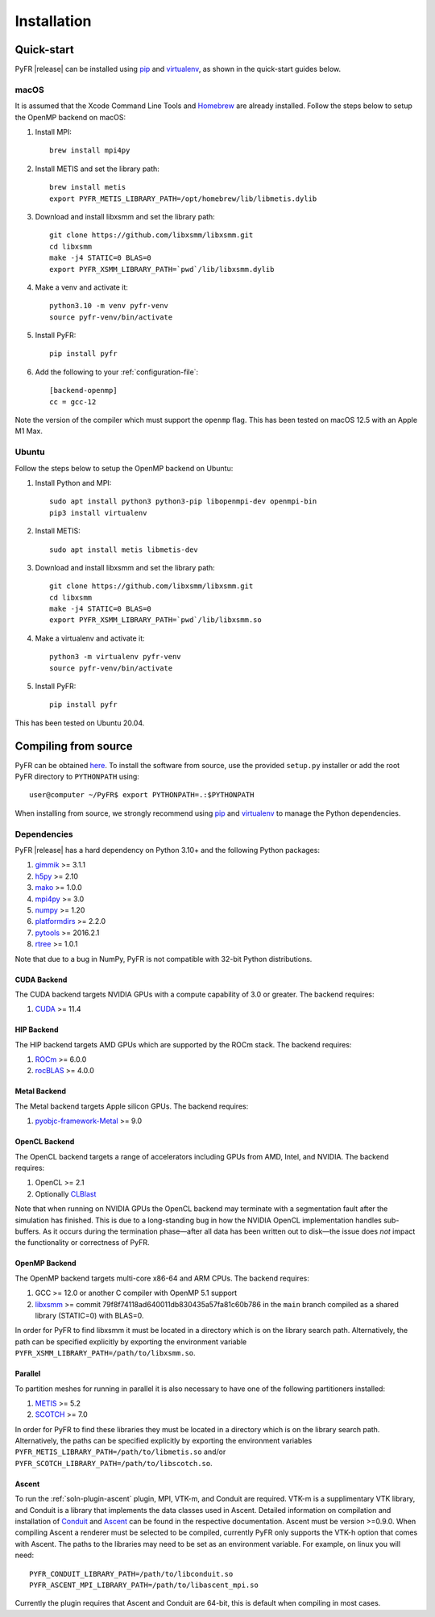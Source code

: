 .. highlight:: none

************
Installation
************

Quick-start
===========

PyFR |release| can be installed using
`pip <https://pypi.python.org/pypi/pip>`_ and
`virtualenv <https://pypi.python.org/pypi/virtualenv>`_, as shown in the
quick-start guides below.

macOS
-----

It is assumed that the Xcode Command Line Tools and
`Homebrew <https://brew.sh/>`_ are already installed. Follow the steps
below to setup the OpenMP backend on macOS:

1. Install MPI::

        brew install mpi4py

2. Install METIS and set the library path::

        brew install metis
        export PYFR_METIS_LIBRARY_PATH=/opt/homebrew/lib/libmetis.dylib

3. Download and install libxsmm and set the library path::

        git clone https://github.com/libxsmm/libxsmm.git
        cd libxsmm
        make -j4 STATIC=0 BLAS=0
        export PYFR_XSMM_LIBRARY_PATH=`pwd`/lib/libxsmm.dylib

4. Make a venv and activate it::

        python3.10 -m venv pyfr-venv
        source pyfr-venv/bin/activate

5. Install PyFR::

        pip install pyfr

6. Add the following to your :ref:`configuration-file`::

        [backend-openmp]
        cc = gcc-12

Note the version of the compiler which must support the ``openmp``
flag. This has been tested on macOS 12.5 with an Apple M1 Max.

Ubuntu
------

Follow the steps below to setup the OpenMP backend on Ubuntu:

1. Install Python and MPI::

        sudo apt install python3 python3-pip libopenmpi-dev openmpi-bin
        pip3 install virtualenv

2. Install METIS::

        sudo apt install metis libmetis-dev

3. Download and install libxsmm and set the library path::

        git clone https://github.com/libxsmm/libxsmm.git
        cd libxsmm
        make -j4 STATIC=0 BLAS=0
        export PYFR_XSMM_LIBRARY_PATH=`pwd`/lib/libxsmm.so

4. Make a virtualenv and activate it::

        python3 -m virtualenv pyfr-venv
        source pyfr-venv/bin/activate

5. Install PyFR::

        pip install pyfr

This has been tested on Ubuntu 20.04.

.. _compile-from-source:

Compiling from source
=====================

PyFR can be obtained
`here <https://github.com/PyFR/PyFR/tree/master>`_.  To install the
software from source, use the provided ``setup.py`` installer or add
the root PyFR directory to ``PYTHONPATH`` using::

    user@computer ~/PyFR$ export PYTHONPATH=.:$PYTHONPATH

When installing from source, we strongly recommend using
`pip <https://pypi.python.org/pypi/pip>`_ and
`virtualenv <https://pypi.python.org/pypi/virtualenv>`_ to manage the
Python dependencies.

Dependencies
------------

PyFR |release| has a hard dependency on Python 3.10+ and the following
Python packages:

1. `gimmik <https://github.com/PyFR/GiMMiK>`_ >= 3.1.1
2. `h5py <https://www.h5py.org/>`_ >= 2.10
3. `mako <https://www.makotemplates.org/>`_ >= 1.0.0
4. `mpi4py <https://mpi4py.readthedocs.io/en/stable/>`_ >= 3.0
5. `numpy <https://www.numpy.org/>`_ >= 1.20
6. `platformdirs <https://pypi.org/project/platformdirs/>`_ >= 2.2.0
7. `pytools <https://pypi.python.org/pypi/pytools>`_ >= 2016.2.1
8. `rtree <https://pypi.org/project/Rtree/>`_ >= 1.0.1

Note that due to a bug in NumPy, PyFR is not compatible with 32-bit
Python distributions.

.. _install cuda backend:

CUDA Backend
^^^^^^^^^^^^

The CUDA backend targets NVIDIA GPUs with a compute capability of 3.0
or greater. The backend requires:

1. `CUDA <https://developer.nvidia.com/cuda-downloads>`_ >= 11.4

HIP Backend
^^^^^^^^^^^

The HIP backend targets AMD GPUs which are supported by the ROCm stack.
The backend requires:

1. `ROCm <https://docs.amd.com/>`_ >= 6.0.0
2. `rocBLAS <https://github.com/ROCmSoftwarePlatform/rocBLAS>`_ >=
   4.0.0

Metal Backend
^^^^^^^^^^^^^

The Metal backend targets Apple silicon GPUs. The backend requires:

1. `pyobjc-framework-Metal <https://pyobjc.readthedocs.io/en/latest>`_ >= 9.0

OpenCL Backend
^^^^^^^^^^^^^^

The OpenCL backend targets a range of accelerators including GPUs from
AMD, Intel, and NVIDIA. The backend requires:

1. OpenCL >= 2.1
2. Optionally `CLBlast <https://github.com/CNugteren/CLBlast>`_

Note that when running on NVIDIA GPUs the OpenCL backend may terminate
with a segmentation fault after the simulation has finished.  This is
due to a long-standing bug in how the NVIDIA OpenCL implementation
handles sub-buffers.  As it occurs during the termination phase—after
all data has been written out to disk—the issue does *not* impact the
functionality or correctness of PyFR.

.. _install openmp backend:

OpenMP Backend
^^^^^^^^^^^^^^

The OpenMP backend targets multi-core x86-64 and ARM CPUs. The backend
requires:

1. GCC >= 12.0 or another C compiler with OpenMP 5.1 support
2. `libxsmm <https://github.com/hfp/libxsmm>`_ >= commit
   79f8f74118ad640011db830435a57fa81c60b786 in the ``main`` branch
   compiled as a shared library (STATIC=0) with BLAS=0.

In order for PyFR to find libxsmm it must be located in a directory
which is on the library search path.  Alternatively, the path can be
specified explicitly by exporting the environment variable
``PYFR_XSMM_LIBRARY_PATH=/path/to/libxsmm.so``.

Parallel
^^^^^^^^

To partition meshes for running in parallel it is also necessary to
have one of the following partitioners installed:

1. `METIS <http://glaros.dtc.umn.edu/gkhome/views/metis>`_ >= 5.2
2. `SCOTCH <http://www.labri.fr/perso/pelegrin/scotch/>`_ >= 7.0

In order for PyFR to find these libraries they must be located in a
directory which is on the library search path.  Alternatively, the
paths can be specified explicitly by exporting the environment
variables ``PYFR_METIS_LIBRARY_PATH=/path/to/libmetis.so`` and/or
``PYFR_SCOTCH_LIBRARY_PATH=/path/to/libscotch.so``.

Ascent
^^^^^^

To run the :ref:`soln-plugin-ascent` plugin, MPI, VTK-m, and Conduit are required.
VTK-m is a supplimentary VTK library, and Conduit is a library that implements
the data classes used in Ascent. Detailed information on compilation and installation
of `Conduit <https://llnl-conduit.readthedocs.io>`_ and `Ascent <https://ascent.readthedocs.io>`_ can
be found in the respective documentation. Ascent must be version >=0.9.0.
When compiling Ascent a renderer must be selected to be compiled, currently
PyFR only supports the VTK-h option that comes with Ascent. The paths to the
libraries may need to be set as an environment variable. For example, on linux
you will need::

    PYFR_CONDUIT_LIBRARY_PATH=/path/to/libconduit.so
    PYFR_ASCENT_MPI_LIBRARY_PATH=/path/to/libascent_mpi.so

Currently the plugin requires that Ascent and Conduit are 64-bit, this is
default when compiling in most cases.
